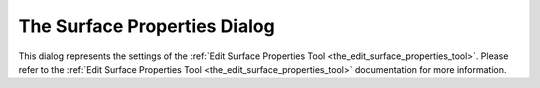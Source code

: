.. _the_surface_properties_dialog:

The Surface Properties Dialog
=============================

This dialog represents the settings of the
:ref:`Edit Surface Properties Tool <the_edit_surface_properties_tool>`.
Please refer to the
:ref:`Edit Surface Properties Tool <the_edit_surface_properties_tool>`
documentation for more information.
